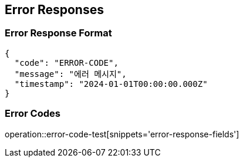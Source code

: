 == Error Responses

=== Error Response Format

[source,json]
----
{
  "code": "ERROR-CODE",
  "message": "에러 메시지",
  "timestamp": "2024-01-01T00:00:00.000Z"
}
----

=== Error Codes

operation::error-code-test[snippets='error-response-fields']
